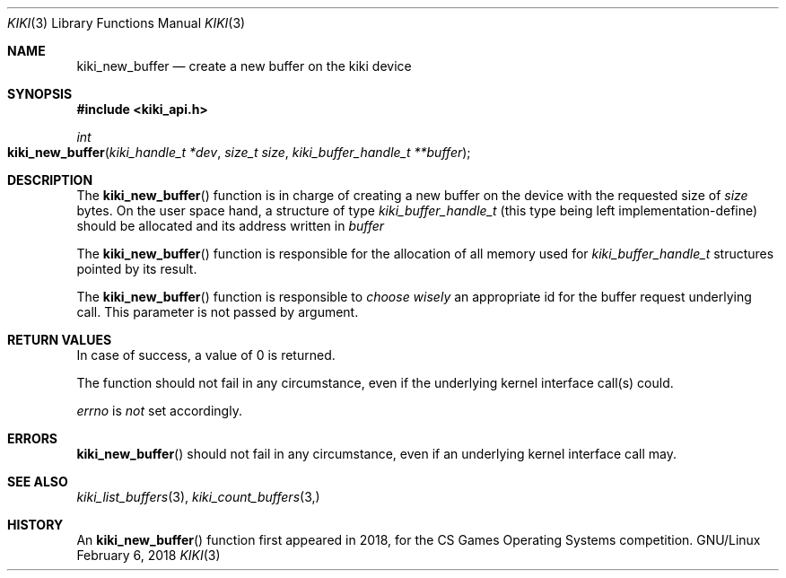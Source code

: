 .Dd February 6, 2018

.Dt KIKI 3

.Os GNU/Linux

.Sh NAME
.Nm kiki_new_buffer
.Nd create a new buffer on the kiki device

.Sh SYNOPSIS
.Fd #include <kiki_api.h>
.Ft int
.Fo kiki_new_buffer
.Fa "kiki_handle_t *dev"
.Fa "size_t size"
.Fa "kiki_buffer_handle_t **buffer"
.Fc

.Sh DESCRIPTION
The
.Fn kiki_new_buffer
function is in charge of creating a new buffer on the device with the requested size of
.Fa size
bytes. On the user space hand, a structure of type
.Va kiki_buffer_handle_t
(this type being left implementation-define)
should be allocated and its address written in
.Fa buffer
.

The
.Fn kiki_new_buffer
function is responsible for the allocation of all memory used for
.Va kiki_buffer_handle_t 
structures pointed by its result.

The
.Fn kiki_new_buffer
function is responsible to
.Va choose wisely
an appropriate id for the buffer request underlying call.
This parameter is not passed by argument.


.Sh RETURN VALUES
In case of success, a value of 0 is returned.

The function should not fail in any circumstance, even if the underlying kernel interface call(s) could.


.Va errno
is
.Va not
set accordingly.


.Sh ERRORS
.Fn kiki_new_buffer
should not fail in any circumstance, even if an underlying kernel interface call may.


.Sh SEE ALSO
.Xr kiki_list_buffers 3 ,
.Xr kiki_count_buffers 3,


.Sh HISTORY
An
.Fn kiki_new_buffer
function first appeared in 2018,
for the CS Games Operating Systems competition.
